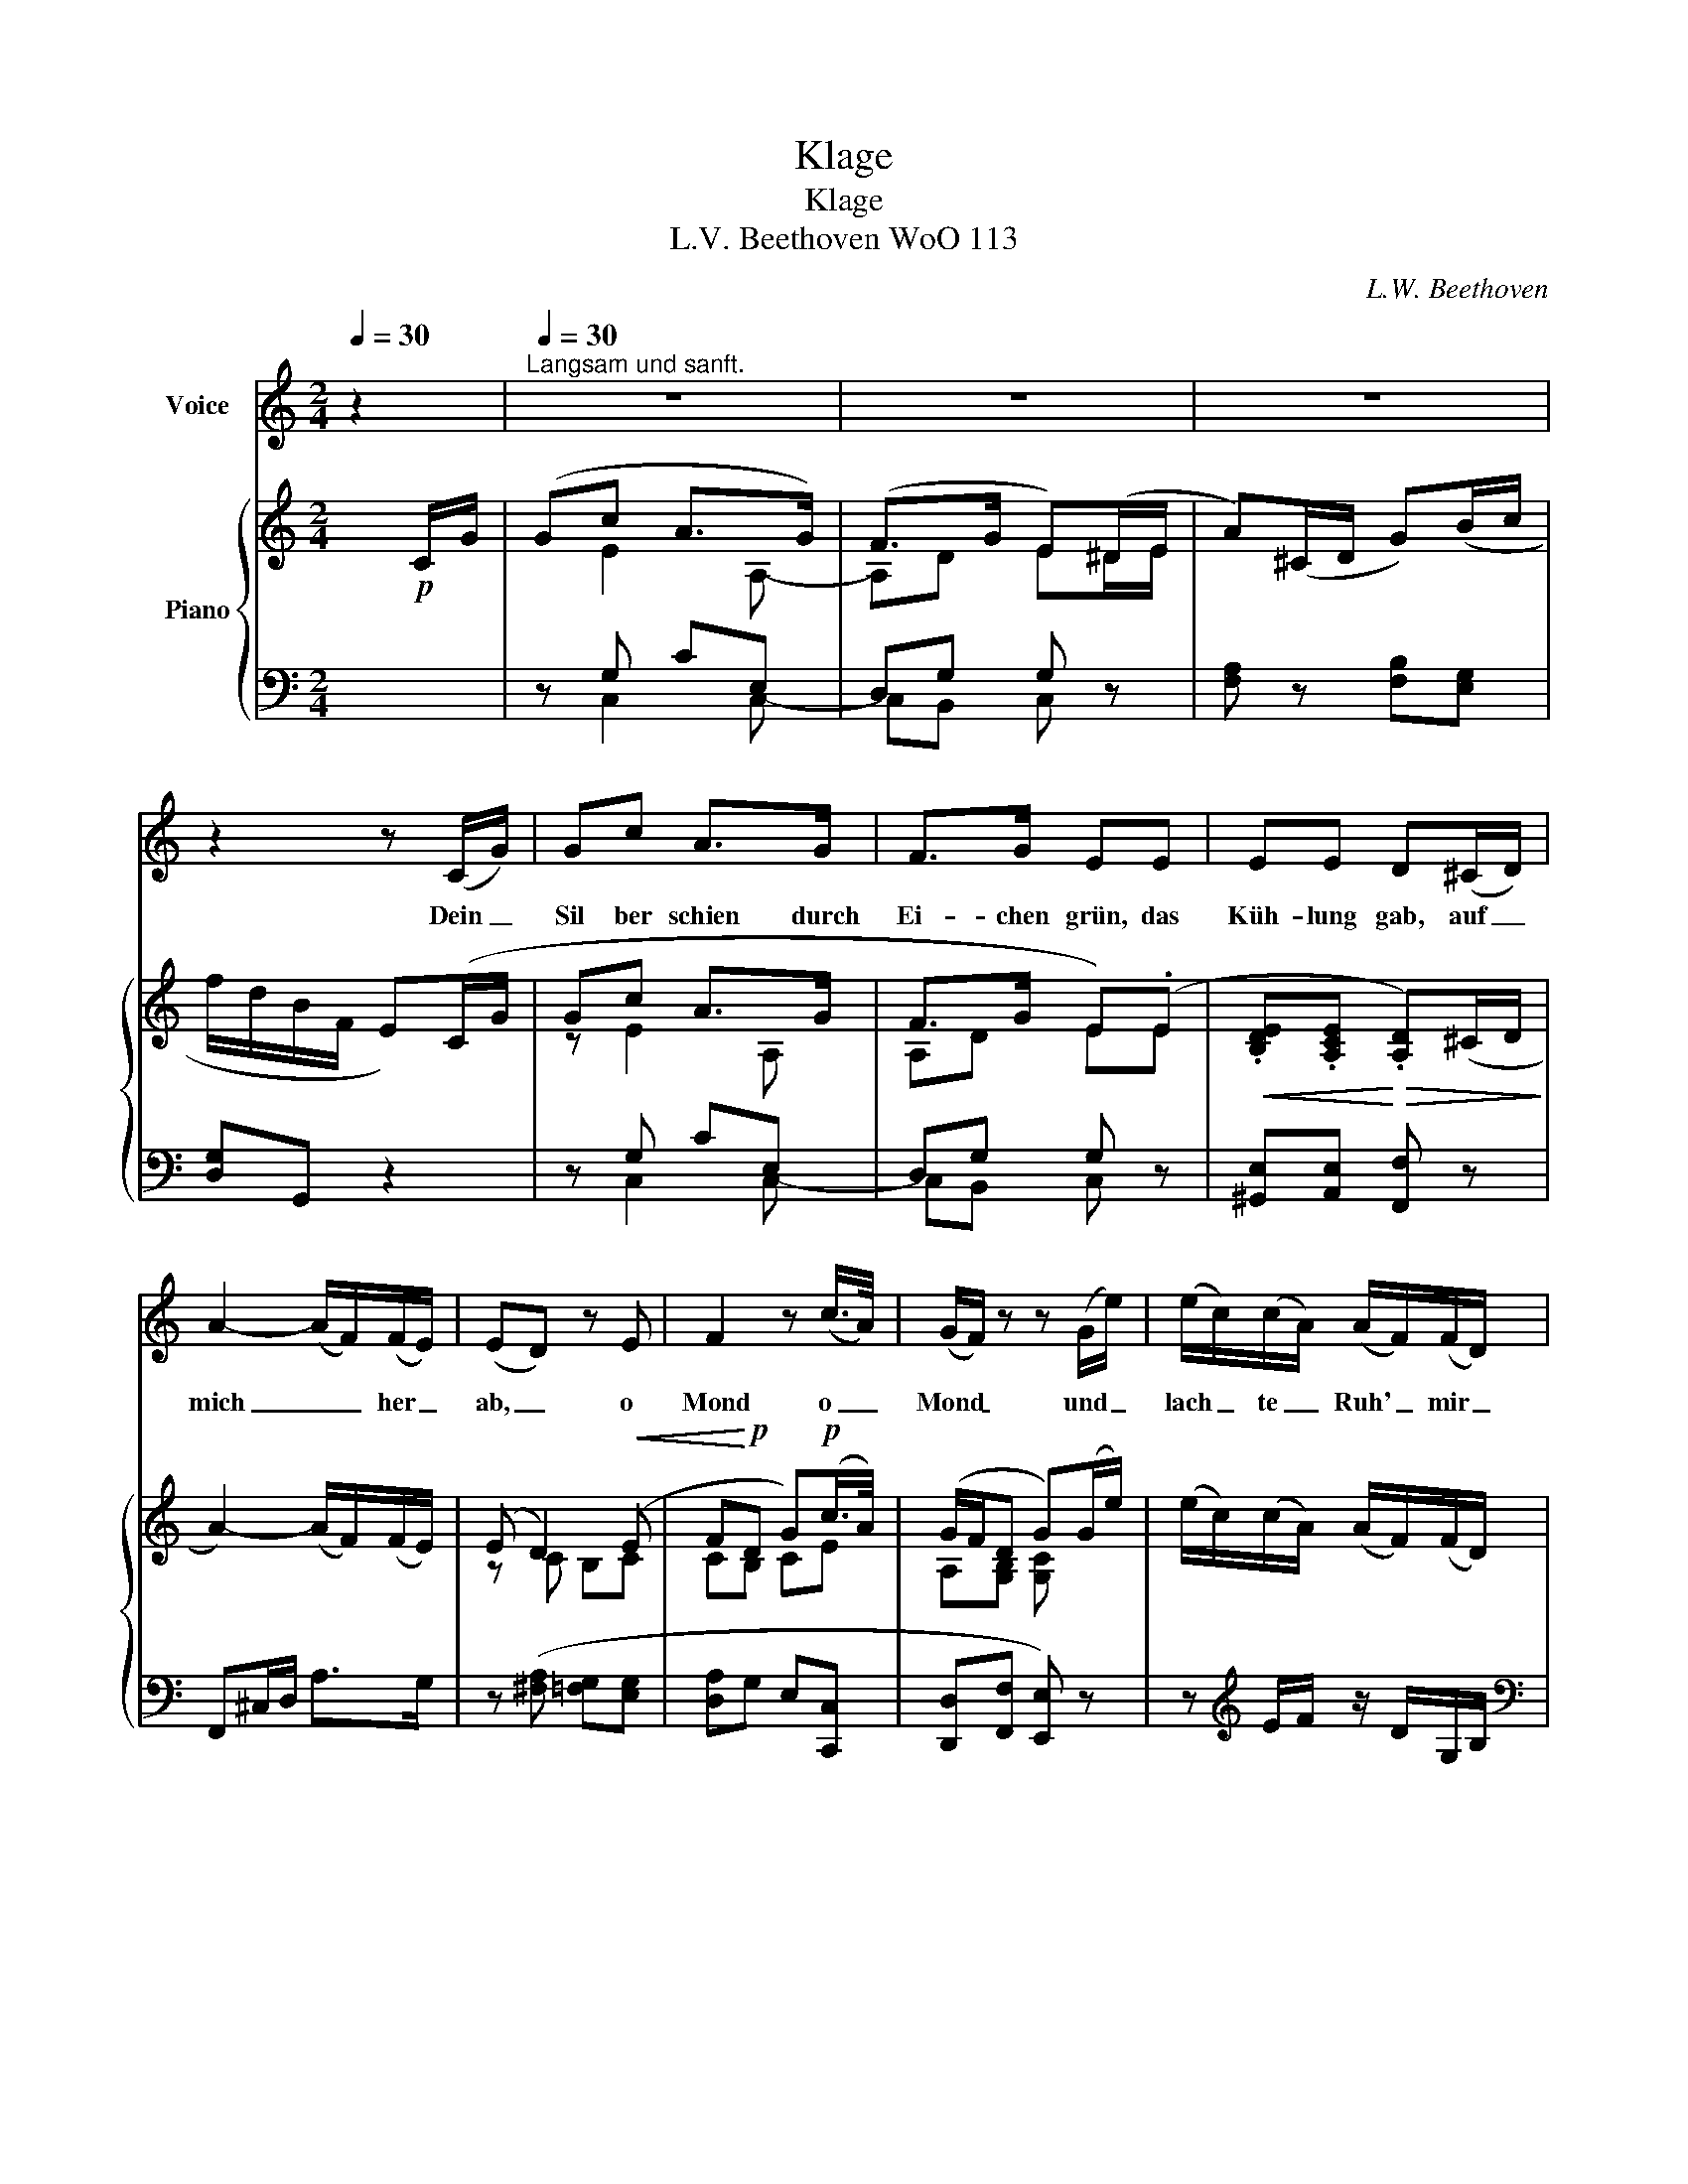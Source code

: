 X:1
T:Klage
T:Klage
T:L.V. Beethoven WoO 113
C:L.W. Beethoven
%%score 1 { ( 2 4 ) | ( 3 5 ) }
L:1/8
Q:1/4=30
M:2/4
K:C
V:1 treble nm="Voice"
V:2 treble nm="Piano"
V:4 treble 
V:3 bass 
V:5 bass 
V:1
 z2 |"^Langsam und sanft."[Q:1/4=30] z4 | z4 | z4 | z2 z (C/G/) | Gc A>G | F>G EE | EE D(^C/D/) | %8
w: ||||Dein _|Sil ber schien durch|Ei- chen grün, das|Küh- lung gab, auf _|
 A2- (A/F/)(F/E/) | (ED) z E | F2 z (c/>A/) | (G/F/) z z (G/e/) | (e/c/)(c/A/) (A/F/)(F/D/) | %13
w: mich _ _ her _|ab, _ o|Mond o _|Mond _ und _|lach _ te _ Ruh' _ mir _|
 (D/G)(F/4E/4) D>E | C2 z2 | z2 z z/ G/ || %16
w: fro _ hen _ Kna ben|zu.|Wenn|
[K:Eb][M:2/2]"^Langsam und Sehr Traurig"[Q:1/4=50] e2[Q:1/4=55] c2[Q:1/4=60] G2 E2[Q:1/4=51]"^.7"[Q:1/4=53]"^.3"[Q:1/4=56]"^.7"[Q:1/4=58]"^.3" | %17
w: jetzt dein Licht durch's|
[Q:1/4=60] D3{EDCD} E F2 z A | A2- (3(A_c)B A2 A2 | f2- (3f{e}d{c}B A2 (F>B) | B2 =B2 c2- (3(cB)F | %21
w: Fen ster bricht, lacht's|kei _ _ ne Ruh' mir|Jüng _ ling _ zu, sieht's _|mei- ne Wan _ _ ge|
 (F2 =E) z z2 (G>c) | c2- (3(c=B)d c3 E | D2 z2 z2 G2 | A2 D2 E2 G2 | A2 D2 E2 E2 | %26
w: blass, _ mein _|Au _ _ ge thrä- nen-|nass. Bald,|Lie- ber Freund, ach|bald be- scheint dein|
 (_D2 (3FE)D C2 C2 | C3 C C2 (CA) | (G2 F)E (ED)(C=B,) | C2 z2 z2 c2 | (c3 A) A2 z2 | G4- G3 =B, | %32
w: Sil _ _ ber- schein den|Lei- chen strein, der _|mei _ ne A _ sche _|birgt, des|Jüng _ lings|A- * sche|
 C2 z2 z4 | z8 | z8 | z8 | z8 | z8 | z8 | z8 | z8 | z8 |] %42
w: birgt.||||||||||
V:2
 x!p! C/G/ | (Gc A>G) | (F>G E)(^D/E/ | A)(^C/D/ G)(B/c/ | f/d/B/F/ E)(C/G/ | Gc A>G | F>G E)(.E | %7
!<(! .[B,DE].[A,CE]!<)!!>(! .[A,D])(^C/D/!>)! | A2-) (A/F/)(F/E/) | (E D2)!<(! (E | %10
 F!<)!!p!D G)!p!(c/>A/) | (G/F/D G)(G/e/) | (e/c/)(c/A/) (A/F/)(F/D/) | (D/GF/4E/4 D>E | %14
"^Rit." C/)!pp!G,[G,G]/- ([G,G]/G/!>(!F/B/!>)! | c/G/) z/ G/- G/C/!>(!B,/F/!>)! || %16
[K:Eb][M:2/2] (3[G,CE][G,CE][G,CE] (3z [G,CE][G,CE] (3z [G,CE][G,CE] (3z [G,CE][G,CE] | %17
 (3z [A,DF][A,DF] (3z [A,DF][A,DF] (3z [A,DF][A,DF] (3z [A,DF][A,DF] | %18
!>(! (3z [A,B,DF][A,B,DF]!>)! (3z [A,DF][A,DF] (3z [A,DF][A,DF] (3z [A,DFA][A,DFA] | %19
!>(! (3z [A,B,DFA][A,B,DFA] (3z [A,B,DFA][A,B,DFA] (3z!>)! [A,B,DFA][A,B,DFA] (3z [B,DF][B,DF] | %20
 (3z [B,E]G (3z DA (3z CG (3z =B,F | %21
 (3z [G,B,F][G,B,F] (3z [G,B,=E][G,B,E] (3[G,B,E][G,B,E][G,B,E] (3[G,B,E][G,B,E][G,B,E] | %22
 (3z [F,CF][F,CF] (3[F,CF][F,CF][F,CF] (3z [G,CE][G,CE] (3[=A,CE][A,CE][A,CE] | %23
 [=B,D]2 z2 z2!mf!!<(! ([CG]2 | [=B,FA]2!<)!!p! [B,D]2 [CE]2!mf!!<(! G>A | %25
 [FA]2!<)!!p! [=B,D]2 [CE]2) [E,E]2 | ([E,_D]2 [B,D]2 [A,C]2) C2 | [G,B,C]4 [F,A,C]2 z2 | %28
 z2 [CE]2 z2 [F,=B,]2 | z2 (.C2 .[Cc]2 .[Cc]2) | z2 (.[Aa]2 .[Aa]2 .[Aa]2) | %31
 z2 (.[Gg]2 z2 .[Gg]2) | z2 (.[Gg]2 z2 .[cc']2) | z2 (.[Dd]2 z2 .[Gg]2) | z2 (.[Ee]2 z2 .[Cc]2) | %35
 z2 (.[G,G]2 z2 .!fermata![G,G]2) | C2 ([Ac]2 [B_d]2 [_D=EG]2 | [CFA]2 [B,G]2 [A,CB]2 [A,=B,D]2) | %38
 [A,=B,D]8 | [G,CE]2 z2 z4 | [CE]2 z2 z4 | !fermata![CE]2 z2 z4 |] %42
V:3
 x2 | z G, CE, | D,G, G, z | [F,A,] z [F,B,][E,G,] | [D,G,]G,, z2 | z G, CE, | D,G, G, z | %7
 [^G,,E,][A,,E,] [F,,F,] z | F,,^C,/D,/ A,>G, | z ([^F,A,] [=F,G,][E,G,] | [D,A,]G, E,[C,,C,] | %11
 [D,,D,][F,,F,] [E,,E,]) z | z[K:treble] E/F/ z/ D/G,/B,/ |[K:bass] [F,G,]([E,G,] F,[G,,G,] | %14
 C,)(G,, E,,[D,,G,,D,] | [C,,G,,C,]G,, E,,[D,,G,,D,]) ||[K:Eb][M:2/2] ([C,,G,,C,]2 E,,2 G,,2 C,2) | %17
 ([C,,C,]2 [F,,F,]2 [D,,D,]2 [_C,,_C,]2) | ([B,,,B,,]2 [F,,F,]2 [D,,D,]2 [_C,,_C,]2) | %19
 ([B,,,B,,]2 [D,,D,]2 [F,,F,]2 [A,,A,]2) | ([G,,G,]2 [F,A,]2 [E,G,]2 [D,G,]2 | %21
 _D,2) ([_D,,D,]2 [C,,C,]2 [B,,,B,,]2 | [=A,,,=A,,]2 [_A,,,_A,,]2 [G,,,G,,]2 [^F,,,^F,,]2 | %23
 [G,,,G,,]2) G,,2 G,,2 ([G,,E,]2 | [G,,D,]2 [G,,F,]2 [G,,E,]2 [G,,C,]2 | %25
 [G,,=B,,]2 [G,,F,]2 [G,,E,]2) z2 | (B,,2 E,2) E,2 z2 | [=E,,C,]4 [F,,D,]2 z2 | G,,2 z2 G,,2 z2 | %29
 A,,2 z2 z4 | [F,,A,,C,F,]6 z2 |"^Ten." [G,,C,E,]4"^Ten." [G,,D,F,]4 | [C,E,]2 z2 [A,,C,E,]2 z2 | %33
 [A,,C,D,F,]2 z2 [G,,=B,,D,F,]2 z2 | [A,,C,E,]2 z2 [^F,,C,D,]2 z2 | [G,,C,D,]2 z2 [G,,=B,,D,]2 z2 | %36
 [C,,C,]2 [C,G,]2 [C,=E,]2 [C,B,]2 | [C,A,]2 [C,=E,]2 [C,F,]2 [C,F,]2 | [C,F,]8 | [C,E,]2 z2 z4 | %40
 [C,,G,,]2 z2 z4 | !fermata![C,,G,,]2 z2 z4 |] %42
V:4
 x2 | x E2 A,- | A,D E^D/E/ | x4 | x4 | z E2 A, | A,D EE | x4 | x4 | z C B,C | CB, CE | %11
 A,[G,B,] [G,C] x | x4 | x/ B,/C A,B, | x3 B, | [C_E] x/ G,/- G,F, ||[K:Eb][M:2/2] x8 | x8 | x8 | %19
 x8 | x8 | x8 | x8 | x8 | x6 E2 | x8 | x8 | x8 | x8 | x8 | x8 | x8 | x8 | x8 | x8 | x8 | x8 | x8 | %38
 x8 | x8 | x8 | x8 |] %42
V:5
 x2 | x C,2 C,- | C,B,, C, x | x4 | x4 | x C,2 C,- | C,B,, C, x | x4 | x4 | x4 | x4 | x4 | %12
 x[K:treble] x3 |[K:bass] x4 | x4 | x4 ||[K:Eb][M:2/2] x8 | x8 | x8 | x8 | x8 | x8 | x8 | x8 | x8 | %25
 x8 | G,,4 A,,2 x2 | x8 | x8 | x8 | x8 | x8 | x8 | x8 | x8 | x8 | x8 | x8 | x8 | x8 | x8 | x8 |] %42

